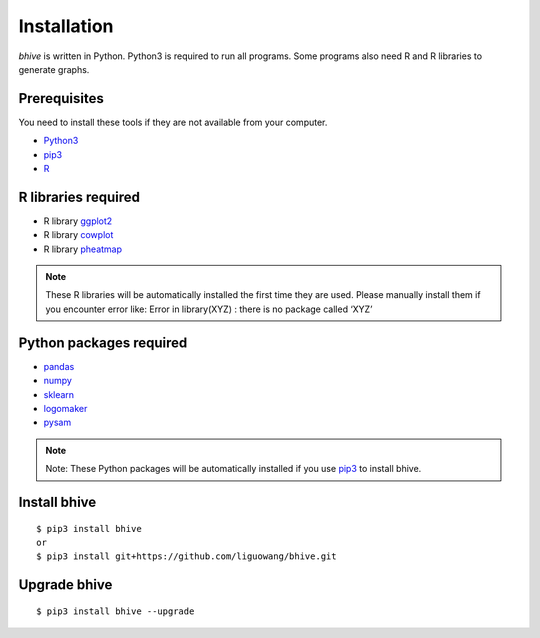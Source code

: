 Installation
============================

*bhive* is written in Python. Python3 is required to run all programs. Some programs also need R and R libraries to generate graphs. 

Prerequisites
--------------
You need to install these tools if they are not available from your computer. 

- `Python3 <https://www.python.org/downloads/>`_
- `pip3 <https://pip.pypa.io/en/stable/installing/>`_
- `R <https://www.r-project.org/>`_

R libraries required
------------------------

- R library `ggplot2 <https://cran.r-project.org/web/packages/ggplot2/index.html>`_
- R library `cowplot <https://cran.r-project.org/web/packages/cowplot/index.html>`_
- R library `pheatmap <https://www.rdocumentation.org/packages/pheatmap/versions/1.0.12/topics/pheatmap>`_

.. note::

   These R libraries will be automatically installed the first time they are used. Please manually 
   install them if you encounter error like: Error in library(XYZ) : there is no package called ‘XYZ’

Python packages required
------------------------

- `pandas <https://pandas.pydata.org/>`_
- `numpy <http://www.numpy.org/>`_
- `sklearn <https://www.scilearn.com/>`_
- `logomaker <https://logomaker.readthedocs.io/en/latest/>`_
- `pysam <https://github.com/pysam-developers/pysam>`_

.. note::
   Note: These Python packages will be automatically installed if you use
   `pip3 <https://pip.pypa.io/en/stable/installing/>`_ to install bhive.

Install bhive
------------------------------------------------------------------------------------------------------------------------------------
::

 $ pip3 install bhive
 or 
 $ pip3 install git+https://github.com/liguowang/bhive.git
 
Upgrade bhive
-----------------
::

 $ pip3 install bhive --upgrade	
